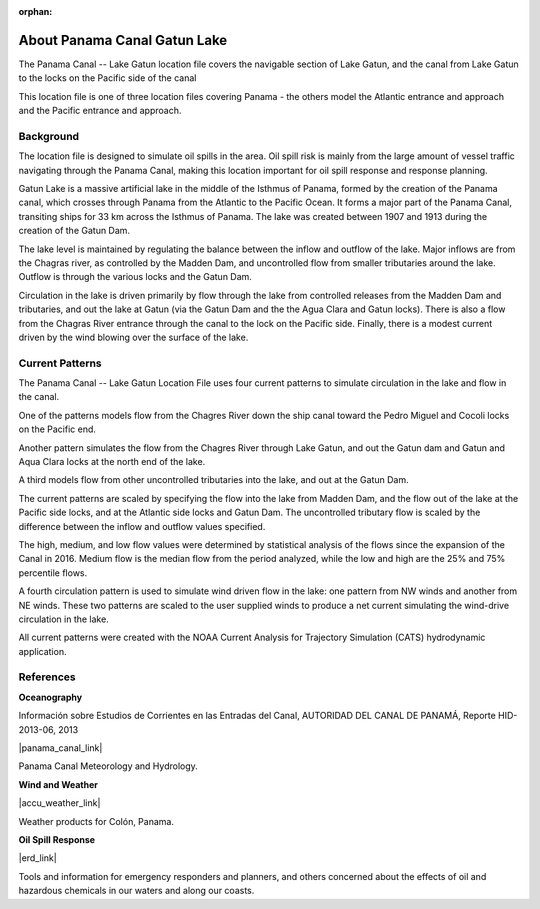 :orphan:

.. keywords
   Panama Canal, Panama, Gatun Lake, Gatun, location

.. _panama_canal_gatun_lake_tech:

About Panama Canal Gatun Lake
^^^^^^^^^^^^^^^^^^^^^^^^^^^^^^^^^^^^^^^^^^^

The Panama Canal -- Lake Gatun location file covers the navigable section of Lake Gatun, and the canal from Lake Gatun to the locks on the Pacific side of the canal

This location file is one of three location files covering Panama - the others model the Atlantic entrance and approach and the Pacific entrance and approach.


Background
=============================================

The location file is designed to simulate oil spills in the area. Oil spill risk is mainly from the large amount of vessel traffic navigating through the Panama Canal, making this location important for oil spill response and response planning.

Gatun Lake is a massive artificial lake in the middle of the Isthmus of Panama, formed by the creation of the Panama canal, which crosses through Panama from the Atlantic to the Pacific Ocean. It forms a major part of the Panama Canal, transiting ships for 33 km across the Isthmus of Panama. The lake was created between 1907 and 1913 during the creation of the Gatun Dam.

The lake level is maintained by regulating the balance between the inflow and outflow of the lake. Major inflows are from the Chagras river, as controlled by the Madden Dam, and uncontrolled flow from smaller tributaries around the lake. Outflow is through the various locks and the Gatun Dam.

Circulation in the lake is driven primarily by flow through the lake from controlled releases from the Madden Dam and tributaries, and out the lake at Gatun (via the Gatun Dam and the the Agua Clara and Gatun locks). There is also a flow from the Chagras River entrance through the canal to the lock on the Pacific side. Finally, there is a modest current driven by the wind blowing over the surface of the lake.


Current Patterns
======================================

The Panama Canal -- Lake Gatun Location File uses four current patterns to simulate circulation in the lake and flow in the canal.

One of the patterns models flow from the Chagres River down the ship canal toward the Pedro Miguel and Cocoli locks on the Pacific end.

Another pattern simulates the flow from the Chagres River through Lake Gatun, and out the Gatun dam and Gatun and Aqua Clara locks at the north end of the lake.

A third models flow from other uncontrolled tributaries into the lake, and out at the Gatun Dam.

The current patterns are scaled by specifying the flow into the lake from Madden Dam, and the flow out of the lake at the Pacific side locks, and at the Atlantic side locks and Gatun Dam. The uncontrolled tributary flow is scaled by the difference between the inflow and outflow values specified.

The high, medium, and low flow values were determined by statistical analysis of the flows since the expansion of the Canal in 2016. Medium flow is the median flow from the period analyzed, while the low and high are the 25% and 75% percentile flows.

A fourth circulation pattern is used to simulate wind driven flow in the lake: one pattern from NW winds and another from NE winds. These two patterns are scaled to the user supplied winds to produce a net current simulating the wind-drive circulation in the lake.

All current patterns were created with the NOAA Current Analysis for Trajectory Simulation (CATS) hydrodynamic application.


References
==========================================


**Oceanography**

Información sobre Estudios de Corrientes en las Entradas del Canal, AUTORIDAD DEL CANAL DE PANAMÁ, Reporte HID-2013-06, 2013

|panama_canal_link|

Panama Canal Meteorology and Hydrology.


**Wind and Weather**

|accu_weather_link|

Weather products for Colón, Panama.


**Oil Spill Response**

|erd_link|

Tools and information for emergency responders and planners, and others concerned about the effects of oil and hazardous chemicals in our waters and along our coasts.

.. |accu_weather_link| raw:: html

   <a href="https://www.accuweather.com/en/pa/gatun/1541703/weather-forecast/1541703" target="_blank">AccuWeather - Colón, Panama</a>

.. |panama_canal_link| raw:: html

   <a href="https://panama.aquaticinformatics.net/AQWebPortal/Data/Dashboard/11" target="_blank">Panama Canal Meteorology and Hydrology</a>

.. |erd_link| raw:: html

   <a href="http://response.restoration.noaa.gov" target="_blank">NOAA's Emergency Response Division (ERD)</a>
